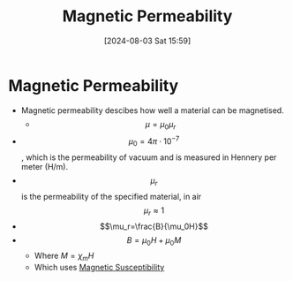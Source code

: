 :PROPERTIES:
:ID:       b70c8efe-e501-479a-8d58-6093bd1e891a
:END:
#+title: Magnetic Permeability
#+date: [2024-08-03 Sat 15:59]
#+STARTUP: latexpreview

* Magnetic Permeability
- Magnetic permeability descibes how well a material can be magnetised.
  - \[\mu=\mu_{0}\mu_{r}\]
- \[\mu_{0}=4\pi\cdot 10^{-7}\], which is the permeability of vacuum and is measured in Hennery per meter (H/m).
- \[\mu_{r}\] is the permeability of the specified material, in air \[\mu_{r}\approx 1\]
- \[\mu_r=\frac{B}{\mu_0H}\]
- \[B =\mu_0H + \mu_0M\]
  - Where $M = \chi_mH$
  - Which uses [[id:891d06d4-06be-40c3-b7d1-70a485f56e5a][Magnetic Susceptibility]]


